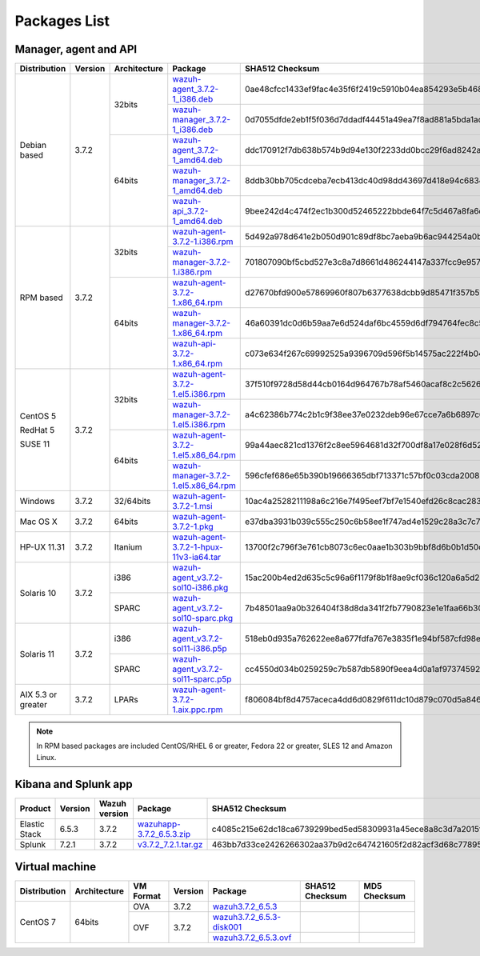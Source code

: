 .. Copyright (C) 2018 Wazuh, Inc.

.. _packages:

Packages List
=============

Manager, agent and API
----------------------

+--------------------+---------+--------------+---------------------------------------------------------------------------------------------------------------------------------------------------------+----------------------------------------------------------------------------------------------------------------------------------+----------------------------------+
| Distribution       | Version | Architecture | Package                                                                                                                                                 | SHA512 Checksum                                                                                                                  | MD5 Checksum                     |
+====================+=========+==============+=========================================================================================================================================================+==================================================================================================================================+==================================+
|                    |         |              | `wazuh-agent_3.7.2-1_i386.deb <https://packages.wazuh.com/3.x/apt/pool/main/w/wazuh-agent/wazuh-agent_3.7.2-1_i386.deb>`_                               | 0ae48cfcc1433ef9fac4e35f6f2419c5910b04ea854293e5b468cf5e565dcf3452a977f44d54c0a7ff389f3f579114c77266509c1c70d2f36eca5f19dc1e073f | bc3a441adda3983cb6022f190a9077a4 |
+                    +         +    32bits    +---------------------------------------------------------------------------------------------------------------------------------------------------------+----------------------------------------------------------------------------------------------------------------------------------+----------------------------------+
|                    |         |              | `wazuh-manager_3.7.2-1_i386.deb <https://packages.wazuh.com/3.x/apt/pool/main/w/wazuh-manager/wazuh-manager_3.7.2-1_i386.deb>`_                         | 0d7055dfde2eb1f5f036d7ddadf44451a49ea7f8ad881a5bda1ad44e3c8acffa3468af7ab19b1d69682cf881cd1113cf36d2a547e09f9651662421cfcfb656de | 4891873c716933881a0347d856bbcdca |
+ Debian based       +  3.7.2  +--------------+---------------------------------------------------------------------------------------------------------------------------------------------------------+----------------------------------------------------------------------------------------------------------------------------------+----------------------------------+
|                    |         |              | `wazuh-agent_3.7.2-1_amd64.deb <https://packages.wazuh.com/3.x/apt/pool/main/w/wazuh-agent/wazuh-agent_3.7.2-1_amd64.deb>`_                             | ddc170912f7db638b574b9d94e130f2233dd0bcc29f6ad8242a18ddd67ff90ee39eb55c598762c14d7b713f7473dfe5b6c6756190ee1c7a8088491a283b86a87 | 72076d7d8353202592e38db450439a7b |
+                    +         +    64bits    +---------------------------------------------------------------------------------------------------------------------------------------------------------+----------------------------------------------------------------------------------------------------------------------------------+----------------------------------+
|                    |         |              | `wazuh-manager_3.7.2-1_amd64.deb <https://packages.wazuh.com/3.x/apt/pool/main/w/wazuh-manager/wazuh-manager_3.7.2-1_amd64.deb>`_                       | 8ddb30bb705cdceba7ecb413dc40d98dd43697d418e94c68340566229936d72b8bcb2c07ffb1bda1fe2a0296395edc701dafa1db837b4f80d34596fda0fd15cc | f26e542a0c90d37b6794548835939129 |
+                    +         +              +---------------------------------------------------------------------------------------------------------------------------------------------------------+----------------------------------------------------------------------------------------------------------------------------------+----------------------------------+
|                    |         |              | `wazuh-api_3.7.2-1_amd64.deb <https://packages.wazuh.com/3.x/apt/pool/main/w/wazuh-api/wazuh-api_3.7.2-1_amd64.deb>`_                                   | 9bee242d4c474f2ec1b300d52465222bbde64f7c5d467a8fa6d990f0c51a83a9e39cc2cef978e6a4df7fff16db37669d1ae93891c5b74dab5292cf2740c58964 | 1f1202180f2b37b1bdd16bd7fc26edf7 |
+--------------------+---------+--------------+---------------------------------------------------------------------------------------------------------------------------------------------------------+----------------------------------------------------------------------------------------------------------------------------------+----------------------------------+
|                    |         |              | `wazuh-agent-3.7.2-1.i386.rpm <https://packages.wazuh.com/3.x/yum/wazuh-agent-3.7.2-1.i386.rpm>`_                                                       | 5d492a978d641e2b050d901c89df8bc7aeba9b6ac944254a0b698611fe2eb91090af4a69888d8a3deb08f991636f610e9dc15043a71389e2309dbdd7a0cd2206 | dc33f1c425071795b3606686227d8d09 |
+                    +         +    32bits    +---------------------------------------------------------------------------------------------------------------------------------------------------------+----------------------------------------------------------------------------------------------------------------------------------+----------------------------------+
|                    |         |              | `wazuh-manager-3.7.2-1.i386.rpm <https://packages.wazuh.com/3.x/yum/wazuh-manager-3.7.2-1.i386.rpm>`_                                                   | 701807090bf5cbd527e3c8a7d8661d486244147a337fcc9e957a92d92accd6e80ebdeaf1a165bdacf0c50405fed0b80be2d3bcefaf92d5cd34590be2df52e20a | 26a6c5d5131bd8cc1bd3ccd9714ec685 |
+ RPM based          +  3.7.2  +--------------+---------------------------------------------------------------------------------------------------------------------------------------------------------+----------------------------------------------------------------------------------------------------------------------------------+----------------------------------+
|                    |         |              | `wazuh-agent-3.7.2-1.x86_64.rpm <https://packages.wazuh.com/3.x/yum/wazuh-agent-3.7.2-1.x86_64.rpm>`_                                                   | d27670bfd900e57869960f807b6377638dcbb9d85471f357b51657a85994874f2286a2d962aa22cc6d3d3433826009c92ee31bd736d2e4287c5d6037bd203ae7 | 897eb31b4780408e4d6b7bb3fbad7894 |
+                    +         +    64bits    +---------------------------------------------------------------------------------------------------------------------------------------------------------+----------------------------------------------------------------------------------------------------------------------------------+----------------------------------+
|                    |         |              | `wazuh-manager-3.7.2-1.x86_64.rpm <https://packages.wazuh.com/3.x/yum/wazuh-manager-3.7.2-1.x86_64.rpm>`_                                               | 46a60391dc0d6b59aa7e6d524daf6bc4559d6df794764fec8c5c4ba9021417bed154ce9bcde123888d4433567b6e3522562e63838baaa6455bbb4dc99c085ce3 | 6c3cde9250881df5f3e41ac87603fbc9 |
+                    +         +              +---------------------------------------------------------------------------------------------------------------------------------------------------------+----------------------------------------------------------------------------------------------------------------------------------+----------------------------------+
|                    |         |              | `wazuh-api-3.7.2-1.x86_64.rpm <https://packages.wazuh.com/3.x/yum/wazuh-api-3.7.2-1.x86_64.rpm>`_                                                       | c073e634f267c69992525a9396709d596f5b14575ac222f4b04a8c836728212597cb64b79d8688fdec92b95381582f1783fe59b48718369f3ffdde1f98c60631 | fdb873079cc6e8604400982934026a4b |
+--------------------+---------+--------------+---------------------------------------------------------------------------------------------------------------------------------------------------------+----------------------------------------------------------------------------------------------------------------------------------+----------------------------------+
|                    |         |              | `wazuh-agent-3.7.2-1.el5.i386.rpm <https://packages.wazuh.com/3.x/yum/5/i386/wazuh-agent-3.7.2-1.el5.i386.rpm>`_                                        | 37f510f9728d58d44cb0164d964767b78af5460acaf8c2c562665aa4fdabcf793ed2dc3cf82bffaae4c4ac55e1170010723dc68eda06eee099960cf7865bbe3f | faef8fc989e7130898a6c3ae750760af |
+      CentOS 5      +         +    32bits    +---------------------------------------------------------------------------------------------------------------------------------------------------------+----------------------------------------------------------------------------------------------------------------------------------+----------------------------------+
|                    |         |              | `wazuh-manager-3.7.2-1.el5.i386.rpm <https://packages.wazuh.com/3.x/yum/5/i386/wazuh-manager-3.7.2-1.el5.i386.rpm>`_                                    | a4c62386b774c2b1c9f38ee37e0232deb96e67cce7a6b6897c669540ae597bd48afce85741888f242de39c75ca8fbbcebe4b5e76d529e6ef2831fa98eaa579bb | 545dbdd1f60e2535e747d45db4af5c17 |
+      RedHat 5      +  3.7.2  +--------------+---------------------------------------------------------------------------------------------------------------------------------------------------------+----------------------------------------------------------------------------------------------------------------------------------+----------------------------------+
|                    |         |              | `wazuh-agent-3.7.2-1.el5.x86_64.rpm <https://packages.wazuh.com/3.x/yum/5/x86_64/wazuh-agent-3.7.2-1.el5.x86_64.rpm>`_                                  | 99a44aec821cd1376f2c8ee5964681d32f700df8a17e028f6d52ee418b1db6873cc550b6e1d0beaa5b79fad69ca3a6a3564d1b217d9632a561da27055f0480cf | 207ac805dcfc4ba891c48c91301af9b7 |
+      SUSE 11       +         +    64bits    +---------------------------------------------------------------------------------------------------------------------------------------------------------+----------------------------------------------------------------------------------------------------------------------------------+----------------------------------+
|                    |         |              | `wazuh-manager-3.7.2-1.el5.x86_64.rpm <https://packages.wazuh.com/3.x/yum/5/x86_64/wazuh-manager-3.7.2-1.el5.x86_64.rpm>`_                              | 596cfef686e65b390b19666365dbf713371c57bf0c03cda200848539285d9b83d12312c46cadceaa0833f330891417a5f1bab4ce9fc7a0b1f60d13a80653dc5a | caa286c739ecc48516f57168348e47a0 |
+--------------------+---------+--------------+---------------------------------------------------------------------------------------------------------------------------------------------------------+----------------------------------------------------------------------------------------------------------------------------------+----------------------------------+
| Windows            |  3.7.2  |   32/64bits  | `wazuh-agent-3.7.2-1.msi <https://packages.wazuh.com/3.x/windows/wazuh-agent-3.7.2-1.msi>`_                                                             | 10ac4a2528211198a6c216e7f495eef7bf7e1540efd26c8cac2839697b2bcfcf1d481213e97b4811b0acdbf1540a213b5bada40433d484504e1192f577dd3aef | dd0de5730a1741b13cb5b9c976a33ec5 |
+--------------------+---------+--------------+---------------------------------------------------------------------------------------------------------------------------------------------------------+----------------------------------------------------------------------------------------------------------------------------------+----------------------------------+
| Mac OS X           |  3.7.2  |    64bits    | `wazuh-agent-3.7.2-1.pkg <https://packages.wazuh.com/3.x/osx/wazuh-agent-3.7.2-1.pkg>`_                                                                 | e37dba3931b039c555c250c6b58ee1f747ad4e1529c28a3c7c74cab3dce47a19e1ade786a99f9d7762b66da5de6599faafb43b7f8cdb7dee53825074a2d9c3a7 | d9d426440efaa35c47de3e740d95a174 |
+--------------------+---------+--------------+---------------------------------------------------------------------------------------------------------------------------------------------------------+----------------------------------------------------------------------------------------------------------------------------------+----------------------------------+
| HP-UX 11.31        |  3.7.2  |   Itanium    | `wazuh-agent-3.7.2-1-hpux-11v3-ia64.tar <https://packages.wazuh.com/3.x/hp-ux/wazuh-agent-3.7.2-1-hpux-11v3-ia64.tar>`_                                 | 13700f2c796f3e761cb8073c6ec0aae1b303b9bbf8d6b0b1d50c5973172eb936e9dc776145df45c6b097753359919dc44f36a43f6b167180daaccf24418a57a5 | b577ffd724744da65d537d3b2e9ca94b |
+--------------------+---------+--------------+---------------------------------------------------------------------------------------------------------------------------------------------------------+----------------------------------------------------------------------------------------------------------------------------------+----------------------------------+
|                    |         |     i386     | `wazuh-agent_v3.7.2-sol10-i386.pkg <https://packages.wazuh.com/3.x/solaris/i386/10/wazuh-agent_v3.7.2-sol10-i386.pkg>`_                                 | 15ac200b4ed2d635c5c96a6f1179f8b1f8ae9cf036c120a6a5d2305f2e26a0e7e48b01f572d64865ea8c33f0d89a9c42665a5c1ba8cfe60807362cd9e03a0f6a | 68c105a58e9f2496065f57aba94d585a |
+ Solaris 10         +  3.7.2  +--------------+---------------------------------------------------------------------------------------------------------------------------------------------------------+----------------------------------------------------------------------------------------------------------------------------------+----------------------------------+
|                    |         |     SPARC    | `wazuh-agent_v3.7.2-sol10-sparc.pkg <https://packages.wazuh.com/3.x/solaris/sparc/10/wazuh-agent_v3.7.2-sol10-sparc.pkg>`_                              | 7b48501aa9a0b326404f38d8da341f2fb7790823e1e1faa66b30b652a2f8650edcb0e5b49a28b8485f8bd1da69e1940631fc0f815b8c52b3ea5fbc5f0ecfad6b | b7479302752b013dcc94d7825917b7ef |
+--------------------+---------+--------------+---------------------------------------------------------------------------------------------------------------------------------------------------------+----------------------------------------------------------------------------------------------------------------------------------+----------------------------------+
|                    |         |     i386     | `wazuh-agent_v3.7.2-sol11-i386.p5p <https://packages.wazuh.com/3.x/solaris/i386/11/wazuh-agent_v3.7.2-sol11-i386.p5p>`_                                 | 518eb0d935a762622ee8a677fdfa767e3835f1e94bf587cfd98ea2eb0bb347b52659713eacfc6c00786f088fb3c21c1408fbd4558710892125bcab770d33ca75 | bbad3a2569c33de513af64d8d8f8ffe5 |
+ Solaris 11         +  3.7.2  +--------------+---------------------------------------------------------------------------------------------------------------------------------------------------------+----------------------------------------------------------------------------------------------------------------------------------+----------------------------------+
|                    |         |     SPARC    | `wazuh-agent_v3.7.2-sol11-sparc.p5p <https://packages.wazuh.com/3.x/solaris/sparc/11/wazuh-agent_v3.7.2-sol11-sparc.p5p>`_                              | cc4550d034b0259259c7b587db5890f9eea4d0a1af973745924aebbfbb14740af21b220321d53eb477e2a2d74a71f582c47b561a574f1ad84cd46fcaa5dbdb78 | b62c070c8e88080b220aa482fae12fb1 |
+--------------------+---------+--------------+---------------------------------------------------------------------------------------------------------------------------------------------------------+----------------------------------------------------------------------------------------------------------------------------------+----------------------------------+
| AIX 5.3 or greater |  3.7.2  |     LPARs    | `wazuh-agent-3.7.2-1.aix.ppc.rpm <https://packages.wazuh.com/3.x/aix/wazuh-agent-3.7.2-1.aix.ppc.rpm>`_                                                 | f806084bf8d4757aceca4dd6d0829f611dc10d879c070d5a846b20a182a60dd031ccfbc7cf8910d43b6fdbe02d5a6fc78d6eeda3d8133de9e3e4b249ec868f31 | 0bf7ddb601399a121782bdcf2776d464 |
+--------------------+---------+--------------+---------------------------------------------------------------------------------------------------------------------------------------------------------+----------------------------------------------------------------------------------------------------------------------------------+----------------------------------+

.. note::
   In RPM based packages are included CentOS/RHEL 6 or greater, Fedora 22 or greater, SLES 12 and Amazon Linux.

Kibana and Splunk app
---------------------

+---------------+---------+---------------+-----------------------------------------------------------------------------------------------------------+----------------------------------------------------------------------------------------------------------------------------------+----------------------------------+
| Product       | Version | Wazuh version | Package                                                                                                   | SHA512 Checksum                                                                                                                  | MD5 Checksum                     |
+===============+=========+===============+===========================================================================================================+==================================================================================================================================+==================================+
| Elastic Stack |  6.5.3  |     3.7.2     | `wazuhapp-3.7.2_6.5.3.zip <https://packages.wazuh.com/wazuhapp/wazuhapp-3.7.2_6.5.3.zip>`_                | c4085c215e62dc18ca6739299bed5ed58309931a45ece8a8c3d7a2015ff738f9db5f93a784231aede471da22dfe9fcce0e511ff29e351be3d7719301ad5473d4 | d2ed38eaa7c626e63449f7e97f8ffa64 |
+---------------+---------+---------------+-----------------------------------------------------------------------------------------------------------+----------------------------------------------------------------------------------------------------------------------------------+----------------------------------+
| Splunk        |  7.2.1  |     3.7.2     | `v3.7.2_7.2.1.tar.gz <https://packages.wazuh.com/3.x/splunkapp/v3.7.2_7.2.1.tar.gz>`_                     | 463bb7d33ce2426266302aa37b9d2c647421605f2d82acf3d68c7789522569f3c357667517a400ab54cd574e3f98d8b7819be00cc6be4f2ed6bf26d5826b6560 | 5be930032db4e278f3517aafd44bad81 |
+---------------+---------+---------------+-----------------------------------------------------------------------------------------------------------+----------------------------------------------------------------------------------------------------------------------------------+----------------------------------+

Virtual machine
---------------

+--------------+--------------+--------------+---------+----------------------------------------------------------------------------------------------+----------------------------------------------------------------------------------------------------------------------------------+----------------------------------+
| Distribution | Architecture | VM Format    | Version | Package                                                                                      | SHA512 Checksum                                                                                                                  | MD5 Checksum                     |
+==============+==============+==============+=========+==============================================================================================+==================================================================================================================================+==================================+
|              |              |      OVA     |  3.7.2  | `wazuh3.7.2_6.5.3 <https://packages.wazuh.com/vm/wazuh3.7.2_6.5.3.ova>`_                     |                                                                                                                                  |                                  |
|              |              +--------------+---------+----------------------------------------------------------------------------------------------+----------------------------------------------------------------------------------------------------------------------------------+----------------------------------+
|   CentOS 7   |    64bits    |              |         | `wazuh3.7.2_6.5.3-disk001 <https://packages.wazuh.com/vm/wazuh3.7.2_6.5.3-disk001.vmdk>`_    |                                                                                                                                  |                                  |
|              |              |      OVF     |  3.7.2  +----------------------------------------------------------------------------------------------+----------------------------------------------------------------------------------------------------------------------------------+----------------------------------+
|              |              |              |         | `wazuh3.7.2_6.5.3.ovf <https://packages.wazuh.com/vm/wazuh3.7.2_6.5.3.ovf>`_                 |                                                                                                                                  |                                  |
+--------------+--------------+--------------+---------+----------------------------------------------------------------------------------------------+----------------------------------------------------------------------------------------------------------------------------------+----------------------------------+
